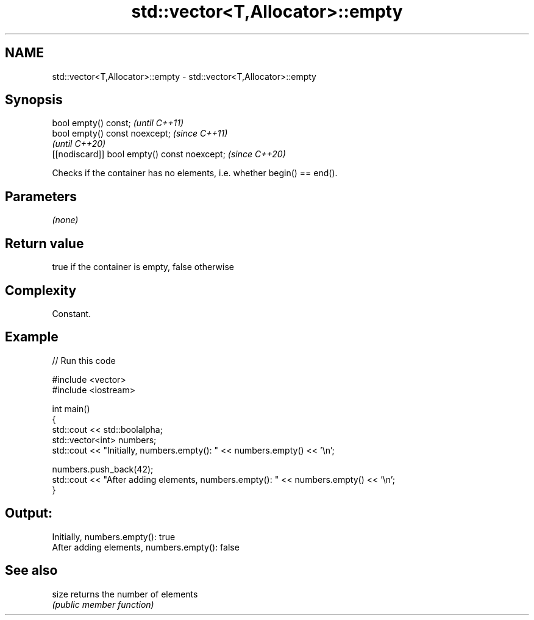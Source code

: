 .TH std::vector<T,Allocator>::empty 3 "2020.03.24" "http://cppreference.com" "C++ Standard Libary"
.SH NAME
std::vector<T,Allocator>::empty \- std::vector<T,Allocator>::empty

.SH Synopsis
   bool empty() const;                         \fI(until C++11)\fP
   bool empty() const noexcept;                \fI(since C++11)\fP
                                               \fI(until C++20)\fP
   [[nodiscard]] bool empty() const noexcept;  \fI(since C++20)\fP

   Checks if the container has no elements, i.e. whether begin() == end().

.SH Parameters

   \fI(none)\fP

.SH Return value

   true if the container is empty, false otherwise

.SH Complexity

   Constant.

.SH Example

   
// Run this code

 #include <vector>
 #include <iostream>

 int main()
 {
     std::cout << std::boolalpha;
     std::vector<int> numbers;
     std::cout << "Initially, numbers.empty(): " << numbers.empty() << '\\n';

     numbers.push_back(42);
     std::cout << "After adding elements, numbers.empty(): " << numbers.empty() << '\\n';
 }

.SH Output:

 Initially, numbers.empty(): true
 After adding elements, numbers.empty(): false

.SH See also

   size returns the number of elements
        \fI(public member function)\fP
